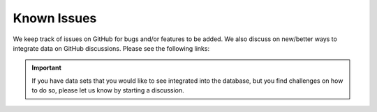 Known Issues
============

We keep track of issues on GitHub for bugs and/or features to be added.
We also discuss on new/better ways to integrate data on GitHub discussions.
Please see the following links:

.. bullet_list::

    - :link:`Issues on GitHub <https://github.com/msysbio/bacterial_growth/issues>`
    - :link:`Discussions on GitHub <https://github.com/msysbio/bacterial_growth/discussions>`


.. Example for hyperlink:
.. :link:`asdas <https://www.ncbi.nlm.nih.gov/taxonomy/?term=39946>`




.. important::
    If you have data sets that you would like to see integrated into the database, but you find challenges on how to do so, please let us know by starting a discussion.

